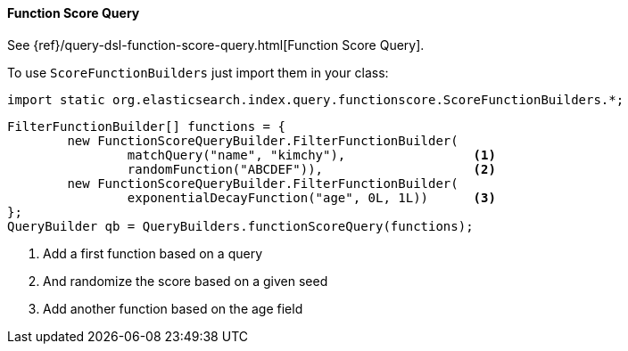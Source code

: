 [[java-query-dsl-function-score-query]]
==== Function Score Query

See {ref}/query-dsl-function-score-query.html[Function Score Query].

To use `ScoreFunctionBuilders` just import them in your class:

[source,java]
--------------------------------------------------
import static org.elasticsearch.index.query.functionscore.ScoreFunctionBuilders.*;
--------------------------------------------------

[source,java]
--------------------------------------------------
FilterFunctionBuilder[] functions = {
        new FunctionScoreQueryBuilder.FilterFunctionBuilder(
                matchQuery("name", "kimchy"),                 <1>
                randomFunction("ABCDEF")),                    <2>
        new FunctionScoreQueryBuilder.FilterFunctionBuilder(
                exponentialDecayFunction("age", 0L, 1L))      <3>
};
QueryBuilder qb = QueryBuilders.functionScoreQuery(functions);
--------------------------------------------------
<1> Add a first function based on a query
<2> And randomize the score based on a given seed
<3> Add another function based on the age field

